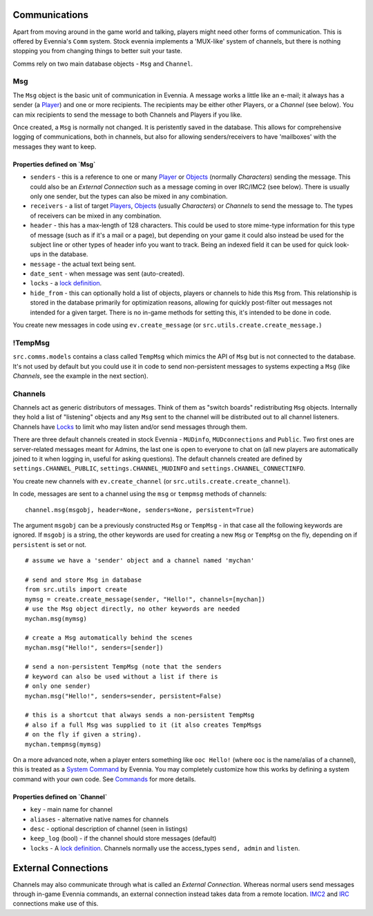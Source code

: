 Communications
==============

Apart from moving around in the game world and talking, players might
need other forms of communication. This is offered by Evennia's ``Comm``
system. Stock evennia implements a 'MUX-like' system of channels, but
there is nothing stopping you from changing things to better suit your
taste.

Comms rely on two main database objects - ``Msg`` and ``Channel``.

Msg
---

The ``Msg`` object is the basic unit of communication in Evennia. A
message works a little like an e-mail; it always has a sender (a
`Player <Players.html>`_) and one or more recipients. The recipients may
be either other Players, or a *Channel* (see below). You can mix
recipients to send the message to both Channels and Players if you like.

Once created, a ``Msg`` is normally not changed. It is peristently saved
in the database. This allows for comprehensive logging of
communications, both in channels, but also for allowing
senders/receivers to have 'mailboxes' with the messages they want to
keep.

Properties defined on \`Msg\`
~~~~~~~~~~~~~~~~~~~~~~~~~~~~~

-  ``senders`` - this is a reference to one or many
   `Player <Players.html>`_ or `Objects <Objects.html>`_ (normally
   *Characters*) sending the message. This could also be an *External
   Connection* such as a message coming in over IRC/IMC2 (see below).
   There is usually only one sender, but the types can also be mixed in
   any combination.
-  ``receivers`` - a list of target `Players <Players.html>`_,
   `Objects <Objects.html>`_ (usually *Characters*) or *Channels* to
   send the message to. The types of receivers can be mixed in any
   combination.
-  ``header`` - this has a max-length of 128 characters. This could be
   used to store mime-type information for this type of message (such as
   if it's a mail or a page), but depending on your game it could also
   instead be used for the subject line or other types of header info
   you want to track. Being an indexed field it can be used for quick
   look-ups in the database.
-  ``message`` - the actual text being sent.
-  ``date_sent`` - when message was sent (auto-created).
-  ``locks`` - a `lock definition <Locks.html>`_.
-  ``hide_from`` - this can optionally hold a list of objects, players
   or channels to hide this ``Msg`` from. This relationship is stored in
   the database primarily for optimization reasons, allowing for quickly
   post-filter out messages not intended for a given target. There is no
   in-game methods for setting this, it's intended to be done in code.

You create new messages in code using ``ev.create_message`` (or
``src.utils.create.create_message.``)

!TempMsg
--------

``src.comms.models`` contains a class called ``TempMsg`` which mimics
the API of ``Msg`` but is not connected to the database. It's not used
by default but you could use it in code to send non-persistent messages
to systems expecting a ``Msg`` (like *Channels*, see the example in the
next section).

Channels
--------

Channels act as generic distributors of messages. Think of them as
"switch boards" redistributing ``Msg`` objects. Internally they hold a
list of "listening" objects and any ``Msg`` sent to the channel will be
distributed out to all channel listeners. Channels have
`Locks <Locks.html>`_ to limit who may listen and/or send messages
through them.

There are three default channels created in stock Evennia - ``MUDinfo``,
``MUDconnections`` and ``Public``. Two first ones are server-related
messages meant for Admins, the last one is open to everyone to chat on
(all new players are automatically joined to it when logging in, useful
for asking questions). The default channels created are defined by
``settings.CHANNEL_PUBLIC``, ``settings.CHANNEL_MUDINFO`` and
``settings.CHANNEL_CONNECTINFO``.

You create new channels with ``ev.create_channel`` (or
``src.utils.create.create_channel``).

In code, messages are sent to a channel using the ``msg`` or ``tempmsg``
methods of channels:

::

     channel.msg(msgobj, header=None, senders=None, persistent=True)

The argument ``msgobj`` can be a previously constructed ``Msg`` or
``TempMsg`` - in that case all the following keywords are ignored. If
``msgobj`` is a string, the other keywords are used for creating a new
``Msg`` or ``TempMsg`` on the fly, depending on if ``persistent`` is set
or not.

::

    # assume we have a 'sender' object and a channel named 'mychan'

    # send and store Msg in database 
    from src.utils import create
    mymsg = create.create_message(sender, "Hello!", channels=[mychan])
    # use the Msg object directly, no other keywords are needed
    mychan.msg(mymsg)

    # create a Msg automatically behind the scenes
    mychan.msg("Hello!", senders=[sender])

    # send a non-persistent TempMsg (note that the senders 
    # keyword can also be used without a list if there is
    # only one sender)
    mychan.msg("Hello!", senders=sender, persistent=False)

    # this is a shortcut that always sends a non-persistent TempMsg
    # also if a full Msg was supplied to it (it also creates TempMsgs
    # on the fly if given a string).
    mychan.tempmsg(mymsg)

On a more advanced note, when a player enters something like
``ooc Hello!`` (where ``ooc`` is the name/alias of a channel), this is
treated as a `System Command <Commands.html>`_ by Evennia. You may
completely customize how this works by defining a system command with
your own code. See `Commands <Commands.html>`_ for more details.

Properties defined on \`Channel\`
~~~~~~~~~~~~~~~~~~~~~~~~~~~~~~~~~

-  ``key`` - main name for channel
-  ``aliases`` - alternative native names for channels
-  ``desc`` - optional description of channel (seen in listings)
-  ``keep_log`` (bool) - if the channel should store messages (default)
-  ``locks`` - A `lock definition <Locks.html>`_. Channels normally use
   the access\_types ``send, admin`` and ``listen``.

External Connections
====================

Channels may also communicate through what is called an *External
Connection*. Whereas normal users send messages through in-game Evennia
commands, an external connection instead takes data from a remote
location. `IMC2 <IMC2.html>`_ and `IRC <IRC.html>`_ connections make use
of this.
